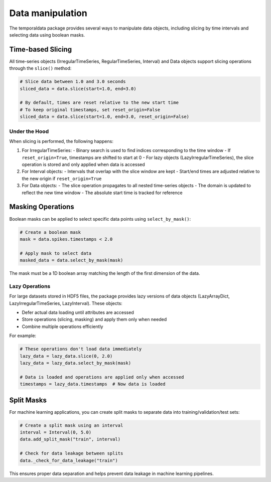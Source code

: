 Data manipulation
-----------------

The temporaldata package provides several ways to manipulate data objects, including slicing by time intervals and selecting data using boolean masks.

Time-based Slicing
~~~~~~~~~~~~~~~~~

All time-series objects (IrregularTimeSeries, RegularTimeSeries, Interval) and Data objects support slicing operations through the ``slice()`` method:

.. code-block:: python

    # Slice data between 1.0 and 3.0 seconds
    sliced_data = data.slice(start=1.0, end=3.0)

    # By default, times are reset relative to the new start time
    # To keep original timestamps, set reset_origin=False
    sliced_data = data.slice(start=1.0, end=3.0, reset_origin=False)

Under the Hood
^^^^^^^^^^^^^

When slicing is performed, the following happens:

1. For IrregularTimeSeries:
   - Binary search is used to find indices corresponding to the time window
   - If ``reset_origin=True``, timestamps are shifted to start at 0
   - For lazy objects (LazyIrregularTimeSeries), the slice operation is stored and only applied when data is accessed

2. For Interval objects:
   - Intervals that overlap with the slice window are kept
   - Start/end times are adjusted relative to the new origin if ``reset_origin=True``

3. For Data objects:
   - The slice operation propagates to all nested time-series objects
   - The domain is updated to reflect the new time window
   - The absolute start time is tracked for reference

Masking Operations
~~~~~~~~~~~~~~~~

Boolean masks can be applied to select specific data points using ``select_by_mask()``:

.. code-block:: python

    # Create a boolean mask
    mask = data.spikes.timestamps < 2.0

    # Apply mask to select data
    masked_data = data.select_by_mask(mask)

The mask must be a 1D boolean array matching the length of the first dimension of the data.

Lazy Operations
^^^^^^^^^^^^^

For large datasets stored in HDF5 files, the package provides lazy versions of data objects (LazyArrayDict, LazyIrregularTimeSeries, LazyInterval). These objects:

- Defer actual data loading until attributes are accessed
- Store operations (slicing, masking) and apply them only when needed
- Combine multiple operations efficiently

For example:

.. code-block:: python

    # These operations don't load data immediately
    lazy_data = lazy_data.slice(0, 2.0)
    lazy_data = lazy_data.select_by_mask(mask)

    # Data is loaded and operations are applied only when accessed
    timestamps = lazy_data.timestamps  # Now data is loaded

Split Masks
~~~~~~~~~~

For machine learning applications, you can create split masks to separate data into training/validation/test sets:

.. code-block:: python

    # Create a split mask using an interval
    interval = Interval(0, 5.0)
    data.add_split_mask("train", interval)

    # Check for data leakage between splits
    data._check_for_data_leakage("train")

This ensures proper data separation and helps prevent data leakage in machine learning pipelines.